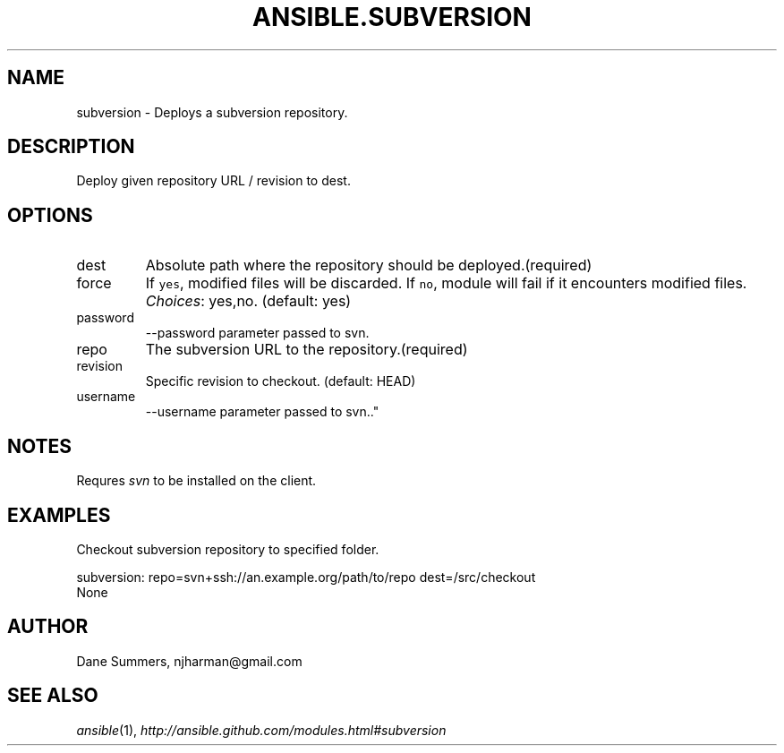 .TH ANSIBLE.SUBVERSION 3 "2013-04-02" "1.1" "ANSIBLE MODULES"
." generated from library/subversion
.SH NAME
subversion \- Deploys a subversion repository.
." ------ DESCRIPTION
.SH DESCRIPTION
.PP
Deploy given repository URL / revision to dest. 
." ------ OPTIONS
."
."
.SH OPTIONS
   
.IP dest
Absolute path where the repository should be deployed.(required)   
.IP force
If \fCyes\fR, modified files will be discarded. If \fCno\fR, module will fail if it encounters modified files.
.IR Choices :
yes,no. (default: yes)   
.IP password
--password parameter passed to svn.   
.IP repo
The subversion URL to the repository.(required)   
.IP revision
Specific revision to checkout. (default: HEAD)   
.IP username
--username parameter passed to svn.."
."
." ------ NOTES
.SH NOTES
.PP
Requres \fIsvn\fR to be installed on the client. 
."
."
." ------ EXAMPLES
.SH EXAMPLES
.PP
Checkout subversion repository to specified folder.

.nf
subversion: repo=svn+ssh://an.example.org/path/to/repo dest=/src/checkout
.fi
." ------ PLAINEXAMPLES
.nf
None
.fi

." ------- AUTHOR
.SH AUTHOR
Dane Summers, njharman@gmail.com
.SH SEE ALSO
.IR ansible (1),
.I http://ansible.github.com/modules.html#subversion
